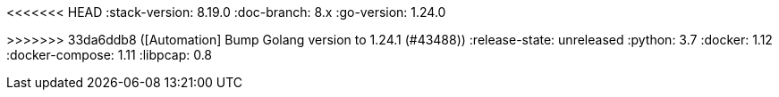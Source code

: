 <<<<<<< HEAD
:stack-version: 8.19.0
:doc-branch: 8.x
:go-version: 1.24.0
=======
:stack-version: 9.1.0
:doc-branch: main
:go-version: 1.24.1
>>>>>>> 33da6ddb8 ([Automation] Bump Golang version to 1.24.1 (#43488))
:release-state: unreleased
:python: 3.7
:docker: 1.12
:docker-compose: 1.11
:libpcap: 0.8
